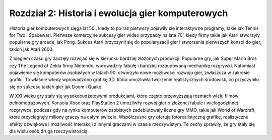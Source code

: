 Rozdział 2: Historia i ewolucja gier komputerowych
======================================

Historia gier komputerowych sięga lat 50., kiedy to po raz pierwszy pojawiły się interaktywne programy, takie jak Tennis for Two i Spacewar!. Pierwsze komercyjne sukcesy gier wideo przypadły na lata 70’, kiedy firmy takie jak Atari stworzyły popularne gry arcade, jak Pong. Sukces Atari przyczynił się do popularyzacji gier i stworzenia pierwszych konsol do gier, takich jak Atari 2600.

Z biegiem czasu gry zaczęły rozwijać się w kierunku bardziej złożonych produkcji. Popularne gry, jak Super Mario Bros czy The Legend of Zelda firmy Nintendo, wprowadziły fabułę i bardziej rozbudowaną mechanikę rozgrywki. Natomiast pojawienie się komputerów osobistych w latach 90. otworzyło nowe możliwości rozwoju gier, zwłaszcza w zakresie grafiki. To właśnie wtedy wprowadzono grafikę 3D, która umożliwiła tworzenie realistycznych środowisk, co przyczyniło się do sukcesu takich gier jak Doom i Quake.

W XXI wieku gry stały się wysokobudżetowymi produkcjami, które często przewyższają rozmach wielu filmów pełnometrażowych. Konsola Xbox oraz PlayStation 2 umożliwiły rozwój gier o złożonej fabule i wielogodzinnej rozgrywce, podczas gdy na rynku komputerów osobistych zadebiutowały liczne gry MMO, takie jak World of Warcraft, które przyciągnęły miliony graczy na całym świecie. Współczesne gry oferują fotorealistyczną grafikę, realistyczne efekty dźwiękowe i możliwość interakcji z innymi graczami w czasie rzeczywistym. Te cechy sprawiły, że gry stały się dla wielu osób drugą rzeczywistością.
